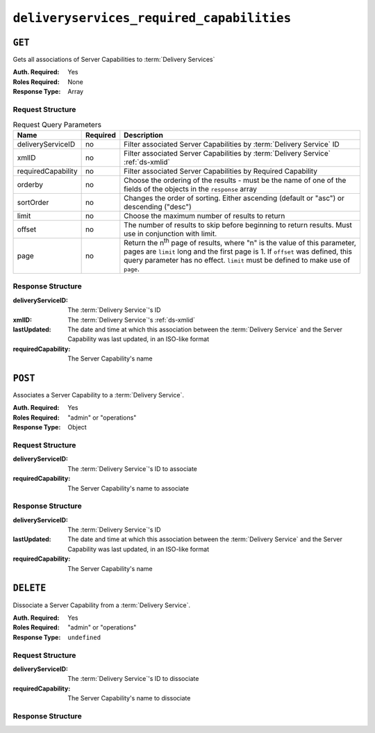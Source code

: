 ..
..
.. Licensed under the Apache License, Version 2.0 (the "License");
.. you may not use this file except in compliance with the License.
.. You may obtain a copy of the License at
..
..     http://www.apache.org/licenses/LICENSE-2.0
..
.. Unless required by applicable law or agreed to in writing, software
.. distributed under the License is distributed on an "AS IS" BASIS,
.. WITHOUT WARRANTIES OR CONDITIONS OF ANY KIND, either express or implied.
.. See the License for the specific language governing permissions and
.. limitations under the License.
..

.. _to-api-deliveryservices-required-capabilities:

******************************************
``deliveryservices_required_capabilities``
******************************************

.. versionadded:: 1.4

``GET``
=======
Gets all associations of Server Capabilities to :term:`Delivery Services`

:Auth. Required: Yes
:Roles Required: None
:Response Type:  Array

Request Structure
-----------------
.. table:: Request Query Parameters

	+--------------------+----------+---------------------------------------------------------------------------------------------------------------+
	| Name               | Required | Description                                                                                                   |
	+====================+==========+===============================================================================================================+
	| deliveryServiceID  | no       | Filter associated Server Capabilities by :term:`Delivery Service` ID                                          |
	+--------------------+----------+---------------------------------------------------------------------------------------------------------------+
	| xmlID              | no       | Filter associated Server Capabilities by :term:`Delivery Service` :ref:`ds-xmlid`                             |
	+--------------------+----------+---------------------------------------------------------------------------------------------------------------+
	| requiredCapability | no       | Filter associated Server Capabilities by Required Capability                                                  |
	+--------------------+----------+---------------------------------------------------------------------------------------------------------------+
	| orderby            | no       | Choose the ordering of the results - must be the name of one of the fields of the objects in the ``response`` |
	|                    |          | array                                                                                                         |
	+--------------------+----------+---------------------------------------------------------------------------------------------------------------+
	| sortOrder          | no       | Changes the order of sorting. Either ascending (default or "asc") or descending ("desc")                      |
	+--------------------+----------+---------------------------------------------------------------------------------------------------------------+
	| limit              | no       | Choose the maximum number of results to return                                                                |
	+--------------------+----------+---------------------------------------------------------------------------------------------------------------+
	| offset             | no       | The number of results to skip before beginning to return results. Must use in conjunction with limit.         |
	+--------------------+----------+---------------------------------------------------------------------------------------------------------------+
	| page               | no       | Return the n\ :sup:`th` page of results, where "n" is the value of this parameter, pages are ``limit`` long   |
	|                    |          | and the first page is 1. If ``offset`` was defined, this query parameter has no effect. ``limit`` must be     |
	|                    |          | defined to make use of ``page``.                                                                              |
	+--------------------+----------+---------------------------------------------------------------------------------------------------------------+

.. code-block:: http
	:caption: Request Example

	GET /api/1.4/deliveryservices_required_capabilities HTTP/1.1
	Host: trafficops.infra.ciab.test
	User-Agent: curl/7.47.0
	Accept: */*
	Cookie: mojolicious=...

Response Structure
------------------
:deliveryServiceID:   The :term:`Delivery Service`'s ID
:xmlID:               The :term:`Delivery Service`'s :ref:`ds-xmlid`
:lastUpdated:         The date and time at which this association between the :term:`Delivery Service` and the Server Capability was last updated, in an ISO-like format
:requiredCapability:  The Server Capability's name

.. code-block:: http
	:caption: Response Example

	HTTP/1.1 200 OK
	Access-Control-Allow-Credentials: true
	Access-Control-Allow-Headers: Origin, X-Requested-With, Content-Type, Accept, Set-Cookie, Cookie
	Access-Control-Allow-Methods: POST,GET,OPTIONS,DELETE
	Access-Control-Allow-Origin: *
	Content-Type: application/json
	Set-Cookie: mojolicious=...; Path=/; HttpOnly
	Whole-Content-Sha512: UFO3/jcBFmFZM7CsrsIwTfPc5v8gUiXqJm6BNp1boPb4EQBnWNXZh/DbBwhMAOJoeqDImoDlrLnrVjQGO4AooA==
	X-Server-Name: traffic_ops_golang/
	Date: Mon, 07 Oct 2019 22:15:11 GMT
	Content-Length: 396

	{
		"response": [
			{
				"deliveryServiceID": 1,
				"lastUpdated": "2019-10-07 22:05:31+00",
				"requiredCapability": "ram",
				"xmlId": "example_ds-1"
			},
			{
				"deliveryServiceID": 2,
				"lastUpdated": "2019-10-07 22:05:31+00",
				"requiredCapability": "disk",
				"xmlId": "example_ds-2"
			}
		]
	}

``POST``
========
Associates a Server Capability to a :term:`Delivery Service`.

:Auth. Required: Yes
:Roles Required: "admin" or "operations"
:Response Type:  Object

Request Structure
-----------------
:deliveryServiceID: The :term:`Delivery Service`'s ID to associate
:requiredCapability:  The Server Capability's name to associate

.. code-block:: http
	:caption: Request Example

	POST /api/1.4/deliveryservices_required_capabilities HTTP/1.1
	Host: trafficops.infra.ciab.test
	User-Agent: curl/7.47.0
	Accept: */*
	Cookie: mojolicious=...
	Content-Length: 56
	Content-Type: application/json

	{
		"deliveryServiceID": 1,
		"requiredCapability": "disk"
	}

Response Structure
------------------
:deliveryServiceID:   The :term:`Delivery Service`'s ID
:lastUpdated:         The date and time at which this association between the :term:`Delivery Service` and the Server Capability was last updated, in an ISO-like format
:requiredCapability:  The Server Capability's name

.. code-block:: http
	:caption: Response Example

	HTTP/1.1 200 OK
	Access-Control-Allow-Credentials: true
	Access-Control-Allow-Headers: Origin, X-Requested-With, Content-Type, Accept, Set-Cookie, Cookie
	Access-Control-Allow-Methods: POST,GET,OPTIONS,DELETE
	Access-Control-Allow-Origin: *
	Content-Type: application/json
	Set-Cookie: mojolicious=...; Path=/; HttpOnly
	Whole-Content-Sha512: eQrl48zWids0kDpfCYmmtYMpegjnFxfOVvlBYxxLSfp7P7p6oWX4uiC+/Cfh2X9i3G+MQ36eH95gukJqOBOGbQ==
	X-Server-Name: traffic_ops_golang/
	Date: Mon, 07 Oct 2019 22:15:11 GMT
	Content-Length: 287

	{
		"alerts": [
			{
				"level": "success",
				"text": "deliveryservice.RequiredCapability was created."
			}
		],
		"response": {
			"deliveryServiceID": 1,
			"lastUpdated": "2019-10-07 22:15:11+00",
			"requiredCapability": "disk"
		}
	}

``DELETE``
==========
Dissociate a Server Capability from a :term:`Delivery Service`.

:Auth. Required: Yes
:Roles Required: "admin" or "operations"
:Response Type:  ``undefined``

Request Structure
-----------------
:deliveryServiceID:   The :term:`Delivery Service`'s ID to dissociate
:requiredCapability:  The Server Capability's name to dissociate

.. code-block:: http
	:caption: Request Example

	POST /api/1.4/deliveryservices_required_capabilities HTTP/1.1
	Host: trafficops.infra.ciab.test
	User-Agent: curl/7.47.0
	Accept: */*
	Cookie: mojolicious=...
	Content-Length: 56
	Content-Type: application/json

	{
		"deliveryServiceID": 1,
		"requiredCapability": "disk"
	}

Response Structure
------------------
.. code-block:: http
	:caption: Response Example

	HTTP/1.1 200 OK
	Access-Control-Allow-Credentials: true
	Access-Control-Allow-Headers: Origin, X-Requested-With, Content-Type, Accept, Set-Cookie, Cookie
	Access-Control-Allow-Methods: POST,GET,OPTIONS,DELETE
	Access-Control-Allow-Origin: *
	Content-Type: application/json
	Set-Cookie: mojolicious=...; Path=/; HttpOnly
	Whole-Content-Sha512: eQrl48zWids0kDpfCYmmtYMpegjnFxfOVvlBYxxLSfp7P7p6oWX4uiC+/Cfh2X9i3G+MQ36eH95gukJqOBOGbQ==
	X-Server-Name: traffic_ops_golang/
	Date: Mon, 07 Oct 2019 22:15:11 GMT
	Content-Length: 127

	{
		"alerts": [
			{
				"level": "success",
				"text": "deliveryservice.RequiredCapability was deleted."
			}
		]
	}
